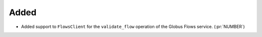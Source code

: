 Added
~~~~~

- Added support to ``FlowsClient`` for the ``validate_flow`` operation of the
  Globus Flows service. (:pr:`NUMBER`)
